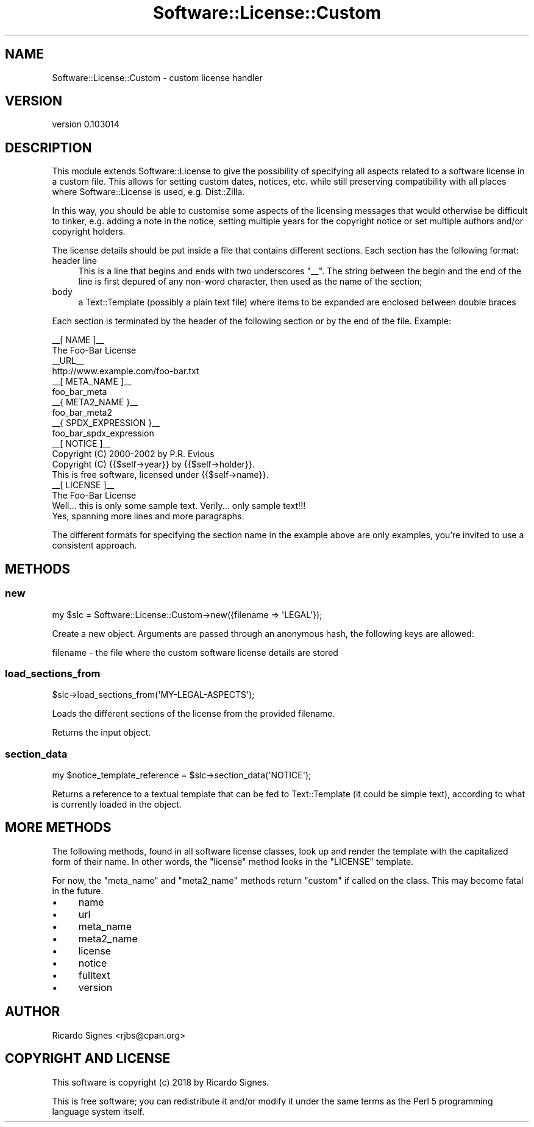 .\" Automatically generated by Pod::Man 4.11 (Pod::Simple 3.35)
.\"
.\" Standard preamble:
.\" ========================================================================
.de Sp \" Vertical space (when we can't use .PP)
.if t .sp .5v
.if n .sp
..
.de Vb \" Begin verbatim text
.ft CW
.nf
.ne \\$1
..
.de Ve \" End verbatim text
.ft R
.fi
..
.\" Set up some character translations and predefined strings.  \*(-- will
.\" give an unbreakable dash, \*(PI will give pi, \*(L" will give a left
.\" double quote, and \*(R" will give a right double quote.  \*(C+ will
.\" give a nicer C++.  Capital omega is used to do unbreakable dashes and
.\" therefore won't be available.  \*(C` and \*(C' expand to `' in nroff,
.\" nothing in troff, for use with C<>.
.tr \(*W-
.ds C+ C\v'-.1v'\h'-1p'\s-2+\h'-1p'+\s0\v'.1v'\h'-1p'
.ie n \{\
.    ds -- \(*W-
.    ds PI pi
.    if (\n(.H=4u)&(1m=24u) .ds -- \(*W\h'-12u'\(*W\h'-12u'-\" diablo 10 pitch
.    if (\n(.H=4u)&(1m=20u) .ds -- \(*W\h'-12u'\(*W\h'-8u'-\"  diablo 12 pitch
.    ds L" ""
.    ds R" ""
.    ds C` ""
.    ds C' ""
'br\}
.el\{\
.    ds -- \|\(em\|
.    ds PI \(*p
.    ds L" ``
.    ds R" ''
.    ds C`
.    ds C'
'br\}
.\"
.\" Escape single quotes in literal strings from groff's Unicode transform.
.ie \n(.g .ds Aq \(aq
.el       .ds Aq '
.\"
.\" If the F register is >0, we'll generate index entries on stderr for
.\" titles (.TH), headers (.SH), subsections (.SS), items (.Ip), and index
.\" entries marked with X<> in POD.  Of course, you'll have to process the
.\" output yourself in some meaningful fashion.
.\"
.\" Avoid warning from groff about undefined register 'F'.
.de IX
..
.nr rF 0
.if \n(.g .if rF .nr rF 1
.if (\n(rF:(\n(.g==0)) \{\
.    if \nF \{\
.        de IX
.        tm Index:\\$1\t\\n%\t"\\$2"
..
.        if !\nF==2 \{\
.            nr % 0
.            nr F 2
.        \}
.    \}
.\}
.rr rF
.\" ========================================================================
.\"
.IX Title "Software::License::Custom 3pm"
.TH Software::License::Custom 3pm "2018-11-27" "perl v5.30.0" "User Contributed Perl Documentation"
.\" For nroff, turn off justification.  Always turn off hyphenation; it makes
.\" way too many mistakes in technical documents.
.if n .ad l
.nh
.SH "NAME"
Software::License::Custom \- custom license handler
.SH "VERSION"
.IX Header "VERSION"
version 0.103014
.SH "DESCRIPTION"
.IX Header "DESCRIPTION"
This module extends Software::License to give the possibility of specifying
all aspects related to a software license in a custom file.  This allows for
setting custom dates, notices, etc. while still preserving compatibility with
all places where Software::License is used, e.g. Dist::Zilla.
.PP
In this way, you should be able to customise some aspects of the licensing
messages that would otherwise be difficult to tinker, e.g. adding a note
in the notice, setting multiple years for the copyright notice or set multiple
authors and/or copyright holders.
.PP
The license details should be put inside a file that contains different
sections. Each section has the following format:
.IP "header line" 4
.IX Item "header line"
This is a line that begins and ends with two underscores \f(CW\*(C`_\|_\*(C'\fR. The string
between the begin and the end of the line is first depured of any non-word
character, then used as the name of the section;
.IP "body" 4
.IX Item "body"
a Text::Template (possibly a plain text file) where items to be
expanded are enclosed between double braces
.PP
Each section is terminated by the header of the following section or by
the end of the file. Example:
.PP
.Vb 10
\&   _\|_[ NAME ]_\|_
\&   The Foo\-Bar License
\&   _\|_URL_\|_
\&   http://www.example.com/foo\-bar.txt
\&   _\|_[ META_NAME ]_\|_
\&   foo_bar_meta
\&   _\|_{ META2_NAME }_\|_
\&   foo_bar_meta2
\&   _\|_{ SPDX_EXPRESSION }_\|_
\&   foo_bar_spdx_expression
\&   _\|_[ NOTICE ]_\|_
\&   Copyright (C) 2000\-2002 by P.R. Evious
\&   Copyright (C) {{$self\->year}} by {{$self\->holder}}.
\&
\&   This is free software, licensed under {{$self\->name}}.
\&
\&   _\|_[ LICENSE ]_\|_
\&               The Foo\-Bar License
\&
\&   Well... this is only some sample text.  Verily... only sample text!!!
\&
\&   Yes, spanning more lines and more paragraphs.
.Ve
.PP
The different formats for specifying the section name in the example
above are only examples, you're invited to use a consistent approach.
.SH "METHODS"
.IX Header "METHODS"
.SS "new"
.IX Subsection "new"
.Vb 1
\&   my $slc = Software::License::Custom\->new({filename => \*(AqLEGAL\*(Aq});
.Ve
.PP
Create a new object. Arguments are passed through an anonymous hash, the
following keys are allowed:
.PP
.Vb 1
\&  filename \- the file where the custom software license details are stored
.Ve
.SS "load_sections_from"
.IX Subsection "load_sections_from"
.Vb 1
\&   $slc\->load_sections_from(\*(AqMY\-LEGAL\-ASPECTS\*(Aq);
.Ve
.PP
Loads the different sections of the license from the provided filename.
.PP
Returns the input object.
.SS "section_data"
.IX Subsection "section_data"
.Vb 1
\&   my $notice_template_reference = $slc\->section_data(\*(AqNOTICE\*(Aq);
.Ve
.PP
Returns a reference to a textual template that can be fed to
Text::Template (it could be simple text), according to what is
currently loaded in the object.
.SH "MORE METHODS"
.IX Header "MORE METHODS"
The following methods, found in all software license classes, look up and
render the template with the capitalized form of their name.  In other words,
the \f(CW\*(C`license\*(C'\fR method looks in the \f(CW\*(C`LICENSE\*(C'\fR template.
.PP
For now, the \f(CW\*(C`meta_name\*(C'\fR and \f(CW\*(C`meta2_name\*(C'\fR methods return \f(CW\*(C`custom\*(C'\fR if called
on the class.  This may become fatal in the future.
.IP "\(bu" 4
name
.IP "\(bu" 4
url
.IP "\(bu" 4
meta_name
.IP "\(bu" 4
meta2_name
.IP "\(bu" 4
license
.IP "\(bu" 4
notice
.IP "\(bu" 4
fulltext
.IP "\(bu" 4
version
.SH "AUTHOR"
.IX Header "AUTHOR"
Ricardo Signes <rjbs@cpan.org>
.SH "COPYRIGHT AND LICENSE"
.IX Header "COPYRIGHT AND LICENSE"
This software is copyright (c) 2018 by Ricardo Signes.
.PP
This is free software; you can redistribute it and/or modify it under
the same terms as the Perl 5 programming language system itself.
